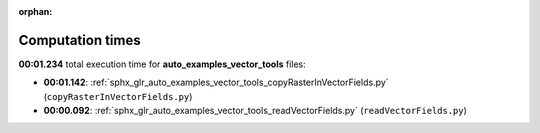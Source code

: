 
:orphan:

.. _sphx_glr_auto_examples_vector_tools_sg_execution_times:

Computation times
=================
**00:01.234** total execution time for **auto_examples_vector_tools** files:

- **00:01.142**: :ref:`sphx_glr_auto_examples_vector_tools_copyRasterInVectorFields.py` (``copyRasterInVectorFields.py``)
- **00:00.092**: :ref:`sphx_glr_auto_examples_vector_tools_readVectorFields.py` (``readVectorFields.py``)
